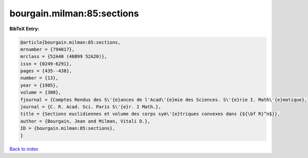 bourgain.milman:85:sections
===========================

.. :cite:t:`bourgain.milman:85:sections`

.. bibliography:: ../../All.bib

**BibTeX Entry:**

.. code-block:: bibtex

   @article{bourgain.milman:85:sections,
   mrnumber = {794017},
   mrclass = {52A40 (46B99 52A20)},
   issn = {0249-6291},
   pages = {435--438},
   number = {13},
   year = {1985},
   volume = {300},
   fjournal = {Comptes Rendus des S\'{e}ances de l'Acad\'{e}mie des Sciences. S\'{e}rie I. Math\'{e}matique},
   journal = {C. R. Acad. Sci. Paris S\'{e}r. I Math.},
   title = {Sections euclidiennes et volume des corps sym\'{e}triques convexes dans {${\bf R}^n$}},
   author = {Bourgain, Jean and Milman, Vitali D.},
   ID = {bourgain.milman:85:sections},
   }

`Back to index <../index>`_
